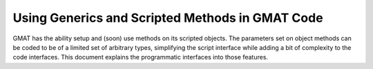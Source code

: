 Using Generics and Scripted Methods in GMAT Code
================================================

GMAT has the ability setup and (soon) use methods on its scripted objects.  The 
parameters set on object methods can be coded to be of a limited set of 
arbitrary types, simplifying the script interface while adding a bit of 
complexity to the code interfaces.  This document explains the programmatic 
interfaces into those features.

